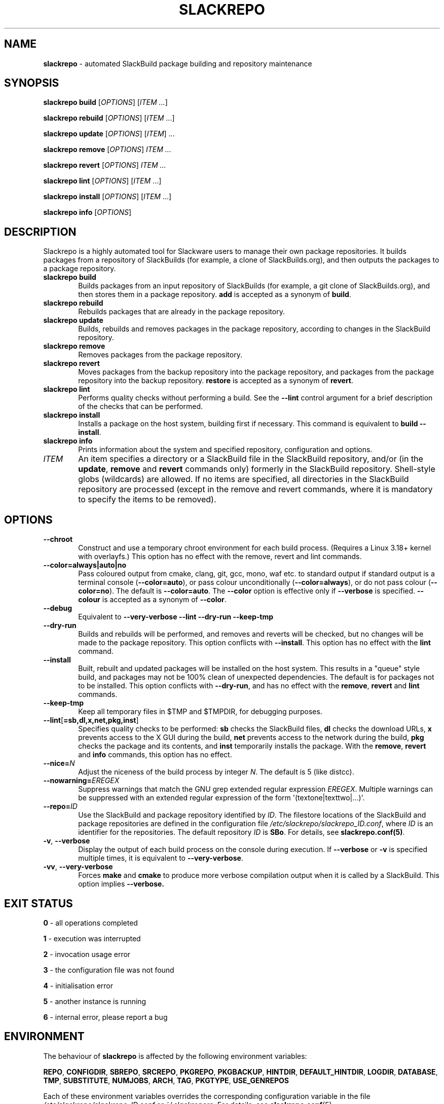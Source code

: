 .\" Copyright 2014-2017 David Spencer, Baildon, West Yorkshire, U.K.
.\" All rights reserved.  For licence details, see the file 'LICENCE'.
.
.TH SLACKREPO 8 "2017-09-01" slackrepo-0.3
.
.
.
.SH NAME
.
.
.
.PP
\fBslackrepo\fR \- automated SlackBuild package building and repository maintenance
.
.
.
.SH SYNOPSIS
.
.
.
.PP
\fBslackrepo build\fR [\fIOPTIONS\fR] [\fIITEM ...\fR]
.PP
\fBslackrepo rebuild\fR [\fIOPTIONS\fR] [\fIITEM\fR ...]
.PP
\fBslackrepo update\fR [\fIOPTIONS\fR] [\fIITEM\fR] ...
.PP
\fBslackrepo remove\fR [\fIOPTIONS\fR] \fIITEM ...
.PP
\fBslackrepo revert\fR [\fIOPTIONS\fR] \fIITEM ...
.PP
\fBslackrepo lint\fR [\fIOPTIONS\fR] [\fIITEM\fR ...]
.PP
\fBslackrepo install\fR [\fIOPTIONS\fR] [\fIITEM\fR ...]
.PP
\fBslackrepo info\fR [\fIOPTIONS\fR]
.
.
.
.SH DESCRIPTION
.
.PP
Slackrepo is a highly automated tool for Slackware users to manage 
their own package repositories. It builds packages from a repository of 
SlackBuilds (for example, a clone of SlackBuilds.org), and then outputs 
the packages to a package repository. 
.
.
.
.TP 6
\fBslackrepo\ build\fR
Builds packages from an input repository of SlackBuilds (for example,
a git clone of SlackBuilds.org), and then stores them in a package repository. \fBadd\fR
is accepted as a synonym of \fBbuild\fR.
.TP 6
\fBslackrepo\ rebuild
Rebuilds packages that are already in the package repository.
.TP 6
\fBslackrepo\ update
Builds, rebuilds and removes packages in the package repository,
according to changes in the SlackBuild repository.
.TP 6
\fBslackrepo\ remove
Removes packages from the package repository.
.TP 6
\fBslackrepo\ revert
Moves packages from the backup repository into the package repository,
and packages from the package repository into the backup repository. \fBrestore\fR
is accepted as a synonym of \fBrevert\fR.
.TP 6
\fBslackrepo\ lint
Performs quality checks without performing a build. See the \fB\-\-lint\fR
control argument for a brief description of the checks that can be performed.
.TP 6
\fBslackrepo\ install
Installs a package on the host system, building first if necessary. This command is
equivalent to \fBbuild \-\-install\fR.
.TP 6
\fBslackrepo\ info
Prints information about the system and specified repository, configuration and options.
.TP 6
\fIITEM
An item specifies a directory or a SlackBuild file in the SlackBuild repository,
and/or (in the \fBupdate\fR, \fBremove\fR and \fBrevert\fR commands only) formerly in the SlackBuild repository.
Shell-style globs (wildcards) are allowed.
If no items are specified, all directories in the SlackBuild repository are processed
(except in the remove and revert commands,
where it is mandatory to specify the items to be removed).
.
.
.
.SH OPTIONS
.
.TP 6
\fB\-\-chroot
Construct and use a temporary chroot environment for each build process.
(Requires a Linux 3.18+ kernel with overlayfs.)
This option has no effect with the remove, revert and lint commands.
.
.TP 6
\fB\-\-color=always|auto|no
Pass coloured output from cmake, clang, git, gcc, mono, waf etc. to standard output
if standard output is a terminal console
.RB ( \-\-color=auto ),
or pass colour unconditionally
.RB ( \-\-color=always ),
or do not pass colour
.RB ( \-\-color=no ).
The default is
.BR \-\-color=auto .
The
\fB\-\-color\fR
option is effective only if
\fB\-\-verbose\fR
is specified.
\fB\-\-colour\fR
is accepted as a synonym of
\fB\-\-color\fR.
.
.TP 6
\fB\-\-debug
Equivalent to
\fB\-\-very\-verbose \-\-lint \-\-dry\-run \-\-keep\-tmp
.
.TP 6
\fB\-\-dry\-run
Builds and rebuilds will be performed, and removes and reverts will be checked, but no
changes will be made to the package repository. This option conflicts with \fB\-\-install\fR.
This option has no effect with the \fBlint\fR command.
.
.TP 6
\fB\-\-install
Built, rebuilt and updated packages will be installed on the host system.
This results in a \(dqqueue\(dq style build, and packages may not be 100% clean of
unexpected dependencies. The default is for packages not
to be installed. This option conflicts with \fB\-\-dry\-run\fR, and has no effect with the
\fBremove\fR, \fBrevert\fR and \fBlint\fR commands.
.
.TP 6
\fB\-\-keep\-tmp
Keep all temporary files in $TMP\fR and $TMPDIR\fR, for debugging purposes.
.
.TP 6
\fB\-\-lint\fR[\fB=sb,dl,x,net,pkg,inst\fR]
Specifies quality checks to be performed:
\fBsb\fR
checks the SlackBuild files,
\fBdl\fR
checks the download URLs,
\fBx\fR
prevents access to the X GUI during the build,
\fBnet\fR
prevents access to the network during the build,
\fBpkg\fR
checks the package and its contents, and
\fBinst\fR
temporarily installs the package.
With the \fBremove\fR, \fBrevert\fR and \fBinfo\fR commands, this option has no effect.
.
.TP 6
\fB\-\-nice=\fIN\fR
Adjust the niceness of the build process by integer \fIN\fR.
The default is 5 (like distcc).
.
.TP 6
\fB\-\-nowarning=\fIEREGEX\fR
Suppress warnings that match the GNU grep extended regular expression \fIEREGEX\fR.
Multiple warnings can be suppressed with an extended regular expression of the form
\(aq(textone|texttwo|...)\(aq.
.
.TP 6
\fB\-\-repo=\fIID\fR
Use the SlackBuild and package repository identified by \fIID\fR.
The filestore locations of the SlackBuild and package repositories are defined in
the configuration file
.IR /etc/slackrepo/slackrepo_ID.conf ,
where \fIID\fR is an identifier for the repositories.
The default repository \fIID\fR is \fBSBo\fR. For details, see
.BR slackrepo.conf(5) .
.
.TP 6
\fB\-v\fR, \fB\-\-verbose\fR
Display the output of each build process on the console during execution. If
\fB\-\-verbose\fR or \fB-v\fR is specified multiple times, it is equivalent
to \fB\-\-very-verbose\fR.
.
.TP 6
\fB\-vv\fR, \fB\-\-very\-verbose\fR
Forces \fBmake\fR and \fBcmake\fR to produce more verbose compilation output
when it is called by a SlackBuild. This option implies \fB\-\-verbose.
.
.
.
.SH EXIT STATUS
.
.PP
\fB0\fR - all operations completed
.PP
\fB1\fR - execution was interrupted
.PP
\fB2\fR - invocation usage error
.PP
\fB3\fR - the configuration file was not found
.PP
\fB4\fR - initialisation error
.PP
\fB5\fR - another instance is running
.PP
\fB6\fR - internal error, please report a bug
.
.
.
.SH ENVIRONMENT
.
.PP
The behaviour of \fBslackrepo\fR is affected by the following environment
variables:
.
.PP
\fBREPO\fR, \fBCONFIGDIR\fR, \fBSBREPO\fR, \fBSRCREPO\fR, \fBPKGREPO\fR, \fBPKGBACKUP\fR,
\fBHINTDIR\fR, \fBDEFAULT_HINTDIR\fR, \fBLOGDIR\fR, \fBDATABASE\fR, \fBTMP\fR,
\fBSUBSTITUTE\fR, \fBNUMJOBS\fR, \fBARCH\fR, \fBTAG\fR, \fBPKGTYPE\fR, \fBUSE_GENREPOS\fR
.
.PP
Each of these environment variables overrides the corresponding configuration
variable in the file
.I /etc/slackrepo/slackrepo_ID.conf
or
.IR ~/.slackreporc .
For details, see
.BR slackrepo.conf (5).
.
.PP
\fBMAKEFLAGS\fR
.PP
The MAKEFLAGS variable is passed to each SlackBuild.  Its value will
be augmented by the value of NUMJOBS, so '-j' should not be specified in MAKEFLAGS.
.
.PP
\fBTMPDIR\fR
.PP
\fBslackrepo\fR uses the directory specified by TMPDIR (default
.IR /tmp )
for its own temporary files.
(However, SlackBuilds conventionally use the directory specified by TMP, not TMPDIR.)
.PP
\fBVERBOSE\fR, \fBVERY_VERBOSE\fR, \fBCHROOT\fR, \fBDRY_RUN\fR, \fBINSTALL\fR, \fBLINT\fR,
\fBKEEP_TMP\fR, \fBCOLOR\fR, \fBNICE\fR, \fBNOWARNING\fR
.
.PP
Each of these environment variables can be used to set the default for the corresponding control argument.
They override the corresponding configuration variables in the file
.I /etc/slackrepo/slackrepo_ID.conf
or
.IR ~/.slackreporc .
For details, see
.BR slackrepo.conf (5).
.PP
\fBSLACKREPO_COLORS
.PP
This environment variable can be used to customise slackrepo's colour palette.
The value is a string similar to LS_COLORS or GCC_COLORS. The default palette is
.PP
.EX
SLACKREPO_COLORS="error=01;31:warning=01;35:success=01;32:important=01:normal=00:\\
info=22;36:ok=00:build=22;32:skip=22;35:fail=22;31:updated=22;36"
.EE
.
.
.
.SH FILES
.
.TP 5
.I /etc/slackrepo/slackrepo_SBo.conf
This file defines the configuration variables for the SBo repository; see
.BR slackrepo.conf (5).
.TP 5
.I ~/.slackreporc
This file can optionally be created to define the default repository ID
and override configuration variables set in
.IR /etc/slackrepo/slackrepo_ID.conf ;
see
.BR slackrepo.conf (5).
.TP 5
.I /etc/slackrepo/SBo/hintfiles
This directory contains the local hintfiles for the SBo repository; see
.BR slackrepo.hint (5).
.
.
.
.SH NOTES
.
.PP
For best results, \fBslackrepo\fR
is intended to be run on a \(dqclean\(dq standard Slackware
environment (like a \(dqbuild box\(dq or a virtual machine), with a full installation
of Slackware and no additional packages (or very few). You can then use the
package repository to install the packages on other hosts (e.g. with
\fBslackpkg+\fR).
.
.PP
Packages are updated or rebuilt if required; for example, if a package is being
built, its dependencies will be updated and/or rebuilt if they are out-of-date.
A package is out-of-date if:
.RS
.IP \(bu 4
the git revision in the directory containing the SlackBuild has changed
since the package was built
.IP \(bu 4
the directory containing the SlackBuilds has untracked/uncommited
files (i.e., \(dqgit is dirty\(dq) and they are newer than the package
.IP \(bu 4
the hintfile has changed since the package was built
.IP \(bu 4
any of its direct dependencies has been updated since the package was built
.IP \(bu 4
for kernel-dependent packages, the kernel version has changed since the package was built
.IP \(bu 4
the version of Slackware has changed since the package was built
.RE
.PP
Changes in the SlackBuilds directory are classified as
\(dqupdates\(dq, which will cause directly depending items to be rebuilt.
Other changes are classified as \(dqrebuilds\(dq and do not cause depending
items to be rebuilt if/when they are processed.
For example, ffmpeg depends on x264, and transcode depends on ffmpeg.
If x264 is updated, ffmpeg will be rebuilt, but transcode will not be rebuilt.
If x264 is rebuilt, ffmpeg will not be rebuilt.
If ffmpeg is updated, transcode will be rebuilt.
.
.PP
When a package is rebuilt, and when a package is updated but its version
is unchanged, the BUILD number in the package repository is always incremented
(and the BUILD number in the SlackBuild file is ignored).
.
.
.
.SH EXAMPLES
.
Build the whole SBo repository (you will need at least four days
and 80Gb of disk space):
.PP
.EX
# slackrepo build
.EE
.PP
Build shotwell, with all its dependencies:
.PP
.EX
# slackrepo build shotwell
.EE
.PP
Build and install shotwell and all its dependencies (this will NOT be a clean build):
.PP
.EX
slackrepo build \-\-install shotwell
.EE
.PP
Remove grass (note, its dependencies and dependers will not be removed):
.PP
.EX
# slackpkg remove grass
.EE
.PP
Restore the backed-up grass packages
(note, you can use this to 'undelete' packages that were removed in error):
.PP
.EX
# slackpkg revert grass
.EE
.PP
Update all the academic/ packages in your package repository for SBo's latest changes:
.PP
.EX
# slackrepo update academic
.EE
.PP
Do a \(dqdry run\(dq update of all your SBo packages, with verbose messages:
.PP
.EX
# slackrepo update \-\-dry-run -v
.EE
.PP
Build colord (in the csb repo) with lint checks, do not store the built package,
and keep all the temporary files so you can investigate them:
.PP
.EX
# slackrepo build \-\-repo=csb \-\-debug colord
.EE
.
.
.
.SH SEE ALSO
.
.BR slackrepo.conf (5),
.BR slackrepo.hint (5),
.BR installpkg (8),
.BR upgradepkg (8),
.BR removepkg (8),
.BR pkgtool (8),
.BR slackpkg (8).
.
.

